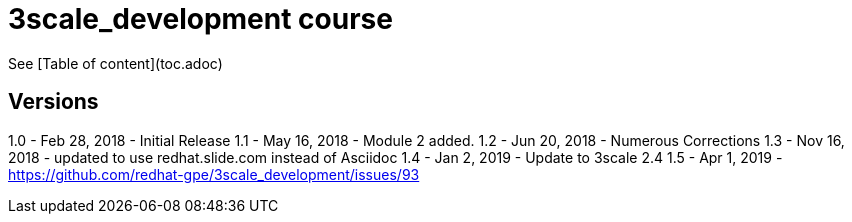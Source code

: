 # 3scale_development course

See [Table of content](toc.adoc)


== Versions
1.0 - Feb 28, 2018 - Initial Release
1.1 - May 16, 2018 - Module 2 added.
1.2 - Jun 20, 2018 - Numerous Corrections 
1.3 - Nov 16, 2018 - updated to use redhat.slide.com instead of Asciidoc
1.4 - Jan 2, 2019 - Update to 3scale 2.4
1.5 - Apr 1, 2019 - https://github.com/redhat-gpe/3scale_development/issues/93
